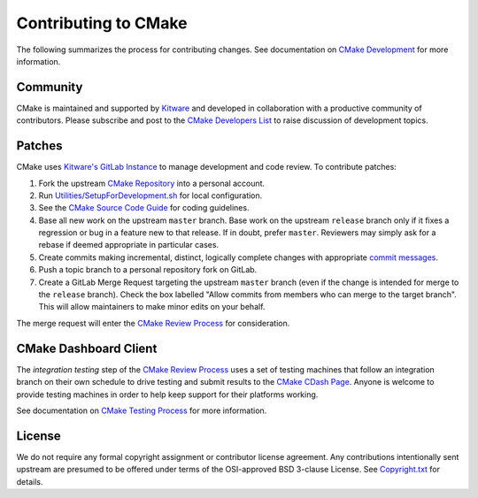 Contributing to CMake
*********************

The following summarizes the process for contributing changes.
See documentation on `CMake Development`_ for more information.

.. _`CMake Development`: Help/dev/README.rst

Community
=========

CMake is maintained and supported by `Kitware`_ and developed in
collaboration with a productive community of contributors.
Please subscribe and post to the `CMake Developers List`_ to raise
discussion of development topics.

.. _`Kitware`: http://www.kitware.com/cmake
.. _`CMake Developers List`: https://cmake.org/mailman/listinfo/cmake-developers

Patches
=======

CMake uses `Kitware's GitLab Instance`_ to manage development and code review.
To contribute patches:

#. Fork the upstream `CMake Repository`_ into a personal account.
#. Run `Utilities/SetupForDevelopment.sh`_ for local configuration.
#. See the `CMake Source Code Guide`_ for coding guidelines.
#. Base all new work on the upstream ``master`` branch.
   Base work on the upstream ``release`` branch only if it fixes a
   regression or bug in a feature new to that release.
   If in doubt, prefer ``master``.  Reviewers may simply ask for
   a rebase if deemed appropriate in particular cases.
#. Create commits making incremental, distinct, logically complete changes
   with appropriate `commit messages`_.
#. Push a topic branch to a personal repository fork on GitLab.
#. Create a GitLab Merge Request targeting the upstream ``master`` branch
   (even if the change is intended for merge to the ``release`` branch).
   Check the box labelled "Allow commits from members who can merge to the
   target branch".  This will allow maintainers to make minor edits on your
   behalf.

The merge request will enter the `CMake Review Process`_ for consideration.

.. _`Kitware's GitLab Instance`: https://gitlab.kitware.com
.. _`CMake Repository`: https://gitlab.kitware.com/cmake/cmake
.. _`Utilities/SetupForDevelopment.sh`: Utilities/SetupForDevelopment.sh
.. _`CMake Source Code Guide`: Help/dev/source.rst
.. _`commit messages`: Help/dev/review.rst#commit-messages
.. _`CMake Review Process`: Help/dev/review.rst

CMake Dashboard Client
======================

The *integration testing* step of the `CMake Review Process`_ uses a set of
testing machines that follow an integration branch on their own schedule to
drive testing and submit results to the `CMake CDash Page`_.  Anyone is
welcome to provide testing machines in order to help keep support for their
platforms working.

See documentation on `CMake Testing Process`_ for more information.

.. _`CMake CDash Page`: https://open.cdash.org/index.php?project=CMake
.. _`CMake Testing Process`: Help/dev/testing.rst

License
=======

We do not require any formal copyright assignment or contributor license
agreement.  Any contributions intentionally sent upstream are presumed
to be offered under terms of the OSI-approved BSD 3-clause License.
See `Copyright.txt`_ for details.

.. _`Copyright.txt`: Copyright.txt
